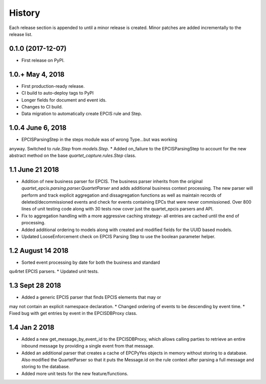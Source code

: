 .. :changelog:

History
-------
Each release section is appended to until a minor release is created.
Minor patches are added incrementally to the release list.

0.1.0 (2017-12-07)
++++++++++++++++++

* First release on PyPI.

1.0.+ May 4, 2018
++++++++++++++++++

* First production-ready release.
* CI build to auto-deploy tags to PyPI
* Longer fields for document and event ids.
* Changes to CI build.
* Data migration to automatically create EPCIS rule and Step.

1.0.4 June 6, 2018
++++++++++++++++++

* EPCISParsingStep in the steps module was of wrong Type...but was working
anyway.  Switched to `rule.Step` from `models.Step`.
* Added on_failure to the EPCISParsingStep to account for the new abstract
method on the base `quartet_capture.rules.Step` class.

1.1 June 21 2018
++++++++++++++++
* Addition of new business parser for EPCIS.  The business parser inherits
  from the original `quartet_epcis.parsing.parser.QuartetParser` and adds
  additional business context processing.  The new parser will perform and
  track explicit aggregation and dissagregation functions as well as maintain
  records of deleted/decommissioned events and check for events containing
  EPCs that were never commissioned.  Over 800 lines of unit testing code along
  with 30 tests now cover just the quartet_epcis parsers and API.
* Fix to aggregation handling with a more aggressive caching strategy- all
  entries are cached until the end of processing.
* Added additional ordering to models along with created and modified fields
  for the UUID based models.
* Updated LooseEnforcement check on EPCIS Parsing Step to use the boolean
  parameter helper.

1.2 August 14 2018
++++++++++++++++++
* Sorted event processing by date for both the business and standard
qu4rtet EPCIS parsers.
* Updated unit tests.

1.3 Sept 28 2018
++++++++++++++++
* Added a generic EPCIS parser that finds EPCIS elements that may or
may not contain an explicit namespace declaration.
* Changed ordering of events to be descending by event time.
* Fixed bug with get entries by event in the EPCISDBProxy class.

1.4 Jan 2 2018
++++++++++++++
* Added a new get_message_by_event_id to the EPCISDBProxy, which allows
  calling parties to retrieve an entire inbound message by providing a
  single event from that message.
* Added an additional parser that creates a cache of EPCPyYes objects
  in memory without storing to a database.  Also modified the QuartetParser
  so that it puts the Message.id on the rule context after parsing a
  full message and storing to the database.
* Added more unit tests for the new feature/functions.
